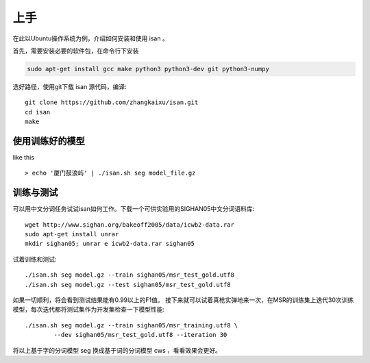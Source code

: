 
上手
=============

在此以Ubuntu操作系统为例，介绍如何安装和使用 isan 。

首先，需要安装必要的软件包，在命令行下安装

.. code-block:: bash

    sudo apt-get install gcc make python3 python3-dev git python3-numpy

选好路径，使用git下载 isan 源代码，编译::

    git clone https://github.com/zhangkaixu/isan.git
    cd isan
    make


使用训练好的模型
----------------------

like this ::

    > echo '厦门鼓浪屿' | ./isan.sh seg model_file.gz

训练与测试
-------------

可以用中文分词任务试试isan如何工作。下载一个可供实验用的SIGHAN05中文分词语料库::

    wget http://www.sighan.org/bakeoff2005/data/icwb2-data.rar
    sudo apt-get install unrar
    mkdir sighan05; unrar e icwb2-data.rar sighan05

试着训练和测试::

    ./isan.sh seg model.gz --train sighan05/msr_test_gold.utf8
    ./isan.sh seg model.gz --test sighan05/msr_test_gold.utf8

如果一切顺利，将会看到测试结果能有0.99以上的F1值。
接下来就可以试着真枪实弹地来一次，在MSR的训练集上迭代30次训练模型，每次迭代都将测试集作为开发集检查一下模型性能::

    ./isan.sh seg model.gz --train sighan05/msr_training.utf8 \
            --dev sighan05/msr_test_gold.utf8 --iteration 30

将以上基于字的分词模型 seg 换成基于词的分词模型 cws ，看看效果会更好。

